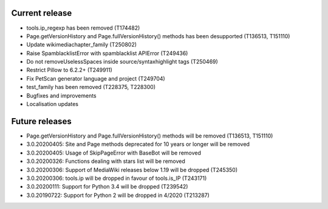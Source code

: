 Current release
~~~~~~~~~~~~~~~

* tools.ip_regexp has been removed (T174482)
* Page.getVersionHistory and Page.fullVersionHistory() methods has been desupported (T136513, T151110)
* Update wikimediachapter_family (T250802)
* Raise SpamblacklistError with spamblacklist APIError (T249436)
* Do not removeUselessSpaces inside source/syntaxhighlight tags (T250469)
* Restrict Pillow to 6.2.2+ (T249911)
* Fix PetScan generator language and project (T249704)
* test_family has been removed (T228375, T228300)
* Bugfixes and improvements
* Localisation updates

Future releases
~~~~~~~~~~~~~~~

* Page.getVersionHistory and Page.fullVersionHistory() methods will be removed (T136513, T151110)
* 3.0.20200405: Site and Page methods deprecated for 10 years or longer will be removed
* 3.0.20200405: Usage of SkipPageError with BaseBot will be removed
* 3.0.20200326: Functions dealing with stars list will be removed
* 3.0.20200306: Support of MediaWiki releases below 1.19 will be dropped (T245350)
* 3.0.20200306: tools.ip will be dropped in favour of tools.is_IP (T243171)
* 3.0.20200111: Support for Python 3.4 will be dropped (T239542)
* 3.0.20190722: Support for Python 2 will be dropped in 4/2020 (T213287)